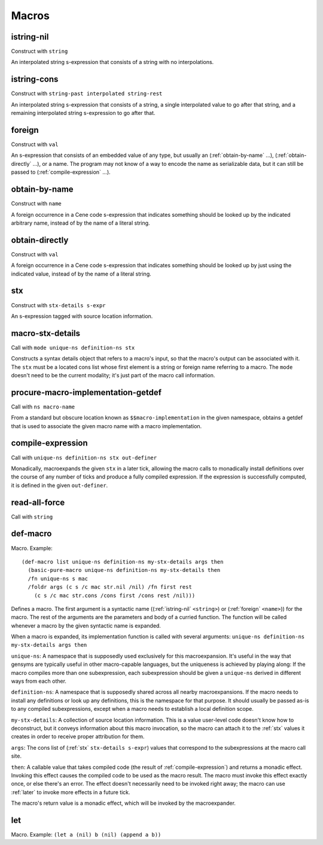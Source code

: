 Macros
======


.. _istring-nil:

istring-nil
-----------

Construct with ``string``

An interpolated string s-expression that consists of a string with no interpolations.


.. _istring-cons:

istring-cons
------------

Construct with ``string-past interpolated string-rest``

.. todo:: Use this.

An interpolated string s-expression that consists of a string, a single interpolated value to go after that string, and a remaining interpolated string s-expression to go after that.


.. _foreign:

foreign
-------

Construct with ``val``

An s-expression that consists of an embedded value of any type, but usually an (:ref:`obtain-by-name` ...), (:ref:`obtain-directly` ...), or a name. The program may not know of a way to encode the name as serializable data, but it can still be passed to (:ref:`compile-expression` ...).


.. _obtain-by-name:

obtain-by-name
--------------

Construct with ``name``

A foreign occurrence in a Cene code s-expression that indicates something should be looked up by the indicated arbitrary name, instead of by the name of a literal string.


.. _obtain-directly:

obtain-directly
---------------

Construct with ``val``

A foreign occurrence in a Cene code s-expression that indicates something should be looked up by just using the indicated value, instead of by the name of a literal string.


.. _stx:

stx
---

Construct with ``stx-details s-expr``

An s-expression tagged with source location information.


.. _macro-stx-details:

macro-stx-details
-----------------

Call with ``mode unique-ns definition-ns stx``

Constructs a syntax details object that refers to a macro's input, so that the macro's output can be associated with it. The ``stx`` must be a located cons list whose first element is a string or foreign name referring to a macro. The ``mode`` doesn't need to be the current modality; it's just part of the macro call information.


.. _procure-macro-implementation-getdef:

procure-macro-implementation-getdef
-----------------------------------

Call with ``ns macro-name``

From a standard but obscure location known as ``$$macro-implementation`` in the given namespace, obtains a getdef that is used to associate the given macro name with a macro implementation.


.. _compile-expression:

compile-expression
------------------

Call with ``unique-ns definition-ns stx out-definer``

Monadically, macroexpands the given ``stx`` in a later tick, allowing the macro calls to monadically install definitions over the course of any number of ticks and produce a fully compiled expression. If the expression is successfully computed, it is defined in the given ``out-definer``.

..
  TODO: Decide if this should conform to the ``...-later`` calling convention with a simple callback or if all the ``...-later`` utilities should instead conform to the :ref:`compile-expression` calling convention with an ``out-definer``.


.. _read-all-force:

read-all-force
--------------

Call with ``string``

.. todo:: Document this.


.. _def-macro:

def-macro
---------

Macro. Example::

  (def-macro list unique-ns definition-ns my-stx-details args then
    (basic-pure-macro unique-ns definition-ns my-stx-details then
    /fn unique-ns s mac
    /foldr args (c s /c mac str.nil /nil) /fn first rest
      (c s /c mac str.cons /cons first /cons rest /nil)))

Defines a macro. The first argument is a syntactic name ((:ref:`istring-nil` ``<string>``) or (:ref:`foreign` ``<name>``)) for the macro. The rest of the arguments are the parameters and body of a curried function. The function will be called whenever a macro by the given syntactic name is expanded.

..
  TODO: Document the namespaces used to resolve syntactic names and to define the macro.
  TODO: Document that this returns (:ref:`nil`).

When a macro is expanded, its implementation function is called with several arguments: ``unique-ns definition-ns my-stx-details args then``

``unique-ns``: A namespace that is supposedly used exclusively for this macroexpansion. It's useful in the way that gensyms are typically useful in other macro-capable languages, but the uniqueness is achieved by playing along: If the macro compiles more than one subexpression, each subexpression should be given a ``unique-ns`` derived in different ways from each other.

``definition-ns``: A namespace that is supposedly shared across all nearby macroexpansions. If the macro needs to install any definitions or look up any definitions, this is the namespace for that purpose. It should usually be passed as-is to any compiled subexpressions, except when a macro needs to establish a local definition scope.

``my-stx-details``: A collection of source location information. This is a value user-level code doesn't know how to deconstruct, but it conveys information about this macro invocation, so the macro can attach it to the :ref:`stx` values it creates in order to receive proper attribution for them.

..
  TODO: Figure out what the format of source location information actually is. For now, this is sort of just an unspecified area, but at least a language implementation can use this to hold filenames and line numbers in practice. An implementation should be able to treat this as a completely empty data structure; it's not needed for any variable scoping purposes.

``args``: The cons list of (:ref:`stx` ``stx-details s-expr``) values that correspond to the subexpressions at the macro call site.

``then``: A callable value that takes compiled code (the result of :ref:`compile-expression`) and returns a monadic effect. Invoking this effect causes the compiled code to be used as the macro result. The macro must invoke this effect exactly once, or else there's an error. The effect doesn't necessarily need to be invoked right away; the macro can use :ref:`later` to invoke more effects in a future tick.

The macro's return value is a monadic effect, which will be invoked by the macroexpander.


.. _let:

let
---

Macro. Example: ``(let a (nil) b (nil) (append a b))``

.. todo:: Document this.
